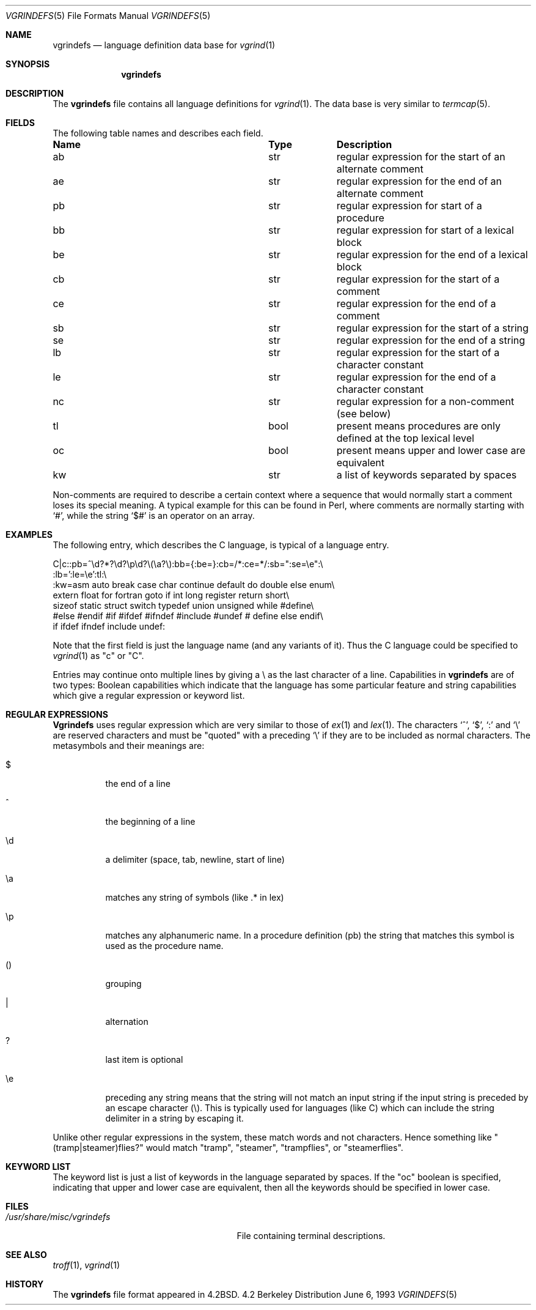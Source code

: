 .\" Copyright (c) 1989, 1991, 1993
.\"	The Regents of the University of California.  All rights reserved.
.\"
.\" Redistribution and use in source and binary forms, with or without
.\" modification, are permitted provided that the following conditions
.\" are met:
.\" 1. Redistributions of source code must retain the above copyright
.\"    notice, this list of conditions and the following disclaimer.
.\" 2. Redistributions in binary form must reproduce the above copyright
.\"    notice, this list of conditions and the following disclaimer in the
.\"    documentation and/or other materials provided with the distribution.
.\" 3. All advertising materials mentioning features or use of this software
.\"    must display the following acknowledgement:
.\"	This product includes software developed by the University of
.\"	California, Berkeley and its contributors.
.\" 4. Neither the name of the University nor the names of its contributors
.\"    may be used to endorse or promote products derived from this software
.\"    without specific prior written permission.
.\"
.\" THIS SOFTWARE IS PROVIDED BY THE REGENTS AND CONTRIBUTORS ``AS IS'' AND
.\" ANY EXPRESS OR IMPLIED WARRANTIES, INCLUDING, BUT NOT LIMITED TO, THE
.\" IMPLIED WARRANTIES OF MERCHANTABILITY AND FITNESS FOR A PARTICULAR PURPOSE
.\" ARE DISCLAIMED.  IN NO EVENT SHALL THE REGENTS OR CONTRIBUTORS BE LIABLE
.\" FOR ANY DIRECT, INDIRECT, INCIDENTAL, SPECIAL, EXEMPLARY, OR CONSEQUENTIAL
.\" DAMAGES (INCLUDING, BUT NOT LIMITED TO, PROCUREMENT OF SUBSTITUTE GOODS
.\" OR SERVICES; LOSS OF USE, DATA, OR PROFITS; OR BUSINESS INTERRUPTION)
.\" HOWEVER CAUSED AND ON ANY THEORY OF LIABILITY, WHETHER IN CONTRACT, STRICT
.\" LIABILITY, OR TORT (INCLUDING NEGLIGENCE OR OTHERWISE) ARISING IN ANY WAY
.\" OUT OF THE USE OF THIS SOFTWARE, EVEN IF ADVISED OF THE POSSIBILITY OF
.\" SUCH DAMAGE.
.\"
.\"     @(#)vgrindefs.5	8.1 (Berkeley) 6/6/93
.\" $FreeBSD: src/usr.bin/vgrind/vgrindefs.5,v 1.5.2.2 2000/12/19 16:22:34 ru Exp $
.\"
.Dd June 6, 1993
.Dt VGRINDEFS 5
.Os BSD 4.2
.Sh NAME
.Nm vgrindefs
.Nd language definition data base for
.Xr vgrind 1
.Sh SYNOPSIS
.Nm
.Sh DESCRIPTION
The
.Nm
file
contains all language definitions for
.Xr vgrind 1 .
The data base is
very similar to 
.Xr termcap 5 .
.Sh FIELDS
The following table names and describes each field.  
.Pp
.Bl -column Namexxx Tpexxx
.It Sy "Name	Type	Description
.It "ab	str	regular expression for the start of an alternate comment"
.It "ae	str	regular expression for the end of an alternate comment"
.It "pb	str	regular expression for start of a procedure"
.It "bb	str	regular expression for start of a lexical block"
.It "be	str	regular expression for the end of a lexical block"
.It "cb	str	regular expression for the start of a comment"
.It "ce	str	regular expression for the end of a comment"
.It "sb	str	regular expression for the start of a string"
.It "se	str	regular expression for the end of a string"
.It "lb	str	regular expression for the start of a character constant"
.It "le	str	regular expression for the end of a character constant"
.It "nc	str	regular expression for a non-comment (see below)"
.It "tl	bool	present means procedures are only defined at the top lexical level"
.It "oc	bool	present means upper and lower case are equivalent"
.It "kw	str	a list of keywords separated by spaces"
.El
.Pp
Non-comments are required to describe a certain context where a
sequence that would normally start a comment loses its special
meaning.  A typical example for this can be found in Perl, where
comments are normally starting with
.Ql # ,
while the string
.Ql $#
is an operator on an array.
.Sh EXAMPLES
The following entry, which describes the C language, is 
typical of a language entry.
.Bd -literal
C|c:\
:pb=^\ed?*?\ed?\ep\ed?\e(\ea?\e):bb={:be=}:cb=/*:ce=*/:sb=":se=\ee":\e
:lb=':le=\ee':tl:\e
:kw=asm auto break case char continue default do double else enum\e
extern float for fortran goto if int long register return short\e
sizeof static struct switch typedef union unsigned while #define\e
#else #endif #if #ifdef #ifndef #include #undef # define else endif\e
if ifdef ifndef include undef:
.Ed
.Pp
Note that the first field is just the language name (and any variants
of it).  Thus the C language could be specified to
.Xr vgrind 1
as "c" or "C".
.Pp
Entries may continue onto multiple lines by giving a \e as the last
character of a line.
Capabilities in
.Nm
are of two types:
Boolean capabilities which indicate that the language has
some particular feature
and string
capabilities which give a regular expression or 
keyword list.
.Sh REGULAR  EXPRESSIONS
.Nm Vgrindefs
uses regular expression which are very similar to those of 
.Xr ex 1
and
.Xr lex 1 .
The characters `^', `$', `:' and `\e'
are reserved characters and must be
"quoted" with a preceding
.Ql \e
if they
are to be included as normal characters.
The metasymbols and their meanings are:
.Bl -tag -width indent
.It $
the end of a line
.It \&^
the beginning of a line
.It \ed
a delimiter (space, tab, newline, start of line)
.It \ea
matches any string of symbols (like .* in lex)
.It \ep
matches any alphanumeric name.  In a procedure definition (pb) the string
that matches this symbol is used as the procedure name.
.It ()
grouping
.It \&|
alternation
.It ?
last item is optional
.It \ee
preceding any string means that the string will not match an
input string if the input string is preceded by an escape character (\e).
This is typically used for languages (like C) which can include the
string delimiter in a string by escaping it.
.El
.Pp
Unlike other regular expressions in the system,  these match words
and not characters.  Hence something like "(tramp|steamer)flies?"
would match "tramp", "steamer", "trampflies", or "steamerflies".
.Sh KEYWORD  LIST
The keyword list is just a list of keywords in the language separated
by spaces.  If the "oc" boolean is specified, indicating that upper
and lower case are equivalent, then all the keywords should be 
specified in lower case.
.Sh FILES
.Bl -tag -width /usr/share/misc/vgrindefs -compact
.It Pa /usr/share/misc/vgrindefs
File containing terminal descriptions.
.El
.Sh SEE ALSO
.Xr troff 1 ,
.Xr vgrind 1
.Sh HISTORY
The
.Nm
file format appeared in
.Bx 4.2 .
